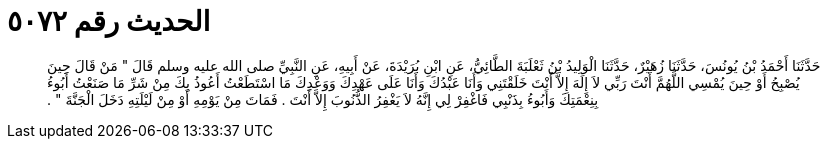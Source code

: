 
= الحديث رقم ٥٠٧٢

[quote.hadith]
حَدَّثَنَا أَحْمَدُ بْنُ يُونُسَ، حَدَّثَنَا زُهَيْرٌ، حَدَّثَنَا الْوَلِيدُ بْنُ ثَعْلَبَةَ الطَّائِيُّ، عَنِ ابْنِ بُرَيْدَةَ، عَنْ أَبِيهِ، عَنِ النَّبِيِّ صلى الله عليه وسلم قَالَ ‏"‏ مَنْ قَالَ حِينَ يُصْبِحُ أَوْ حِينَ يُمْسِي اللَّهُمَّ أَنْتَ رَبِّي لاَ إِلَهَ إِلاَّ أَنْتَ خَلَقْتَنِي وَأَنَا عَبْدُكَ وَأَنَا عَلَى عَهْدِكَ وَوَعْدِكَ مَا اسْتَطَعْتُ أَعُوذُ بِكَ مِنْ شَرِّ مَا صَنَعْتُ أَبُوءُ بِنِعْمَتِكَ وَأَبُوءُ بِذَنْبِي فَاغْفِرْ لِي إِنَّهُ لاَ يَغْفِرُ الذُّنُوبَ إِلاَّ أَنْتَ ‏.‏ فَمَاتَ مِنْ يَوْمِهِ أَوْ مِنْ لَيْلَتِهِ دَخَلَ الْجَنَّةَ ‏"‏ ‏.‏